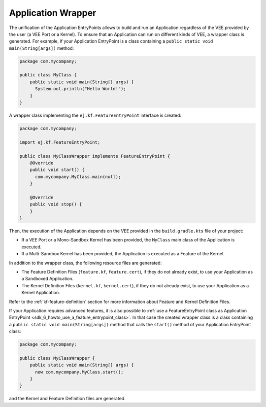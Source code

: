 .. _gradle_application_wrapper_chapter:

Application Wrapper
===================

The unification of the Application EntryPoints allows to build and run an Application regardless of 
the VEE provided by the user (a VEE Port or a Kernel). To ensure that an Application can run on different kinds of VEE, 
a wrapper class is generated. For example, 
if your Application EntryPoint is a class containing a ``public static void main(String[args])`` method:

.. code:: java

   package com.mycompany;

   public class MyClass {
       public static void main(String[] args) {
         System.out.println("Hello World!");
       } 
   }

A wrapper class implementing the ``ej.kf.FeatureEntryPoint`` interface is created:

.. code:: java

   package com.mycompany;

   import ej.kf.FeatureEntryPoint;

   public class MyClassWrapper implements FeatureEntryPoint {
       @Override
       public void start() {
         com.mycompany.MyClass.main(null);
       }

       @Override
       public void stop() {
       }       
   }

Then, the execution of the Application depends on the VEE provided in the ``build.gradle.kts`` file of your project:

- If a VEE Port or a Mono-Sandbox Kernel has been provided, the ``MyClass`` main class of the Application is executed.
- If a Multi-Sandbox Kernel has been provided, the Application is executed as a Feature of the Kernel.  

In addition to the wrapper class, the following resource files are generated:

- The Feature Definition Files (``feature.kf``, ``feature.cert``), if they do not already exist, to use your Application as a Sandboxed Application. 
- The Kernel Definition Files (``kernel.kf``, ``kernel.cert``), if they do not already exist, to use your Application as a Kernel Application. 

Refer to the :ref:`kf-feature-definition` section for more information about Feature and Kernel Definition Files.

If your Application requires advanced features, it is also possible to :ref:`use a FeatureEntryPoint class as Application EntryPoint <sdk_6_howto_use_a_feature_entrypoint_class>`.
In that case the created wrapper class is a class containing a ``public static void main(String[args])`` method that calls the
``start()`` method of your Application EntryPoint class:

.. code:: java

   package com.mycompany;

   public class MyClassWrapper {
       public static void main(String[] args) {
         new com.mycompany.MyClass.start();
       }    
   }
   
and the Kernel and Feature Definition files are generated.

..
   | Copyright 2008-2024, MicroEJ Corp. Content in this space is free 
   for read and redistribute. Except if otherwise stated, modification 
   is subject to MicroEJ Corp prior approval.
   | MicroEJ is a trademark of MicroEJ Corp. All other trademarks and 
   copyrights are the property of their respective owners.
